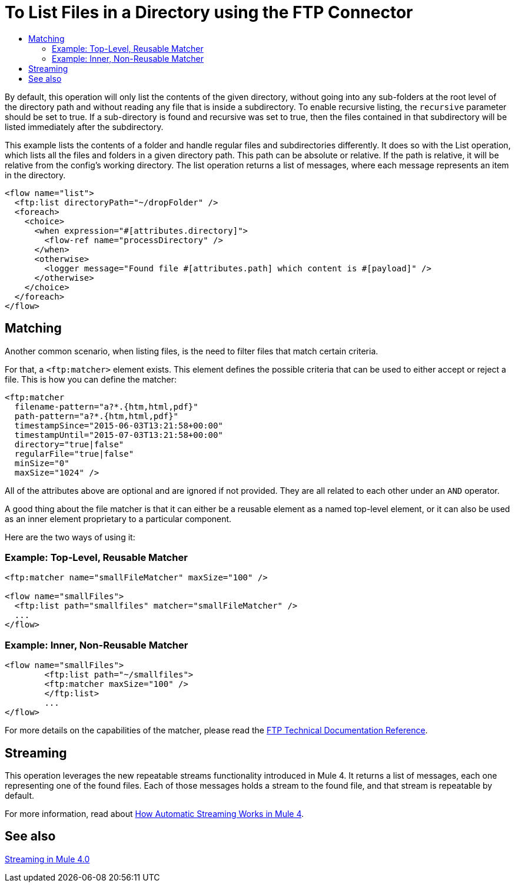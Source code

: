 = To List Files in a Directory using the FTP Connector
:keywords: ftp, connector, list, directory
:toc:
:toc-title:

By default, this operation will only list the contents of the given directory, without going into any sub-folders at the root level of the directory path and without reading any file that is inside a subdirectory. To enable recursive listing, the `recursive` parameter should be set to true. If a sub-directory is found and recursive was set to true, then the files contained in that subdirectory will be listed immediately after the subdirectory.

This example lists the contents of a folder and handle regular files and subdirectories differently. It does so with the List operation, which lists all the files and folders in a given directory path. This path can be absolute or relative. If the path is relative, it will be relative from the config’s working directory. The list operation returns a list of messages, where each message represents an item in the directory.

[source, xml, linenums]
----
<flow name="list">
  <ftp:list directoryPath="~/dropFolder" />
  <foreach>
    <choice>
      <when expression="#[attributes.directory]">
        <flow-ref name="processDirectory" />
      </when>
      <otherwise>
        <logger message="Found file #[attributes.path] which content is #[payload]" />
      </otherwise>
    </choice>
  </foreach>
</flow>
----

== Matching
Another common scenario, when listing files, is the need to filter files that match certain criteria.

For that, a `<ftp:matcher>` element exists. This element defines the possible criteria that can be used to either accept or reject a file. This is how you can define the matcher:

[source, xml, linenums]
----
<ftp:matcher
  filename-pattern="a?*.{htm,html,pdf}"
  path-pattern="a?*.{htm,html,pdf}"
  timestampSince="2015-06-03T13:21:58+00:00"
  timestampUntil="2015-07-03T13:21:58+00:00"
  directory="true|false"
  regularFile="true|false"
  minSize="0"
  maxSize="1024" />
----

All of the attributes above are optional and are ignored if not provided. They are all related to each other under an `AND` operator.

A good thing about the file matcher is that it can either be a reusable element as a named top-level element, or it can also be used as an inner element proprietary to a particular component.

Here are the two ways of using it:

=== Example: Top-Level, Reusable Matcher

[source, xml, linenums]
----
<ftp:matcher name="smallFileMatcher" maxSize="100" />

<flow name="smallFiles">
  <ftp:list path="smallfiles" matcher="smallFileMatcher" />
  ...
</flow>
----

=== Example: Inner, Non-Reusable Matcher

[source, xml, linenums]
----
<flow name="smallFiles">
	<ftp:list path="~/smallfiles">
        <ftp:matcher maxSize="100" />
	</ftp:list>
	...
</flow>
----

For more details on the capabilities of the matcher, please read the link:ftp-documentation[FTP Technical Documentation Reference].

== Streaming

This operation leverages the new repeatable streams functionality introduced in Mule 4. It returns a list of messages, each one representing one of the found files. Each of those messages holds a stream to the found file, and that stream is repeatable by default.

For more information, read about link:/mule-user-guide/v/4.0/streaming-about[How Automatic Streaming Works in Mule 4].

== See also

link:/mule-user-guide/v/4.0/streaming-about[Streaming in Mule 4.0]
